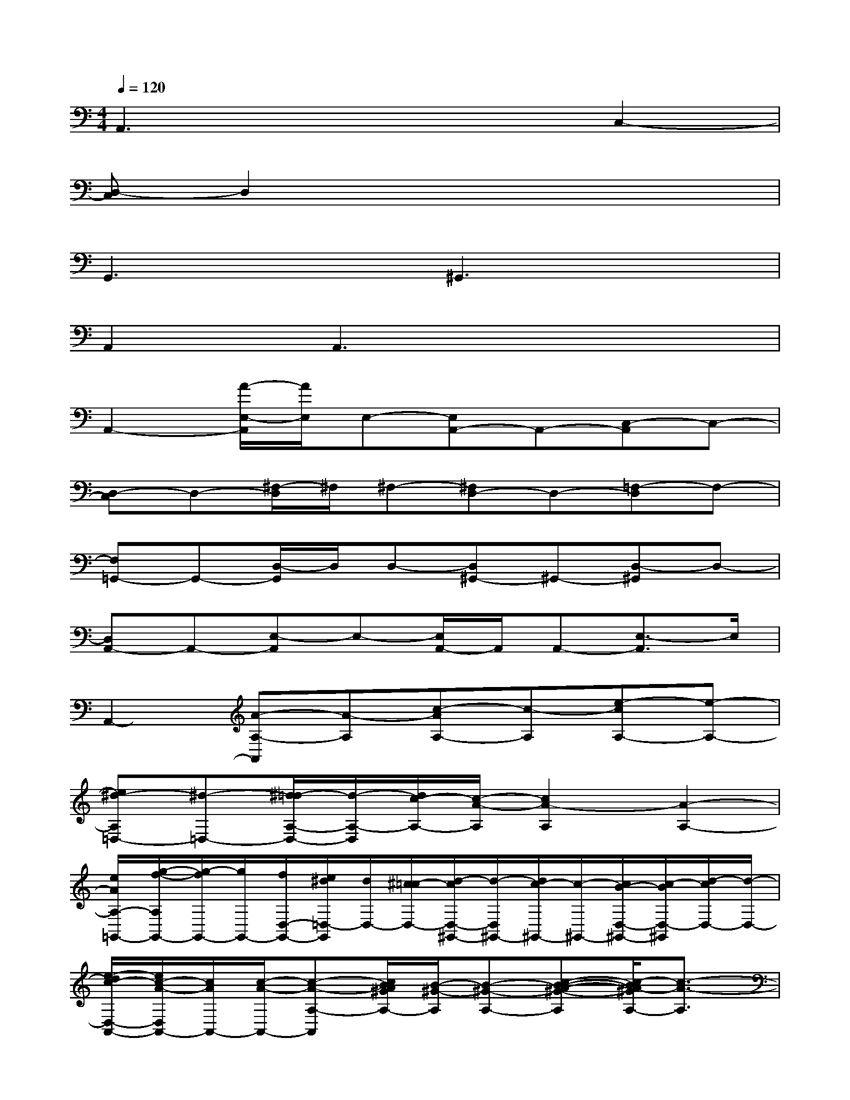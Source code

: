 X:1
T:
M:4/4
L:1/8
Q:1/4=120
K:C%0sharps
V:1
A,,3x3C,2-|
[D,-C,]D,2x4x|
G,,3x^G,,3x|
A,,2A,,3x3|
A,,2-[A/2-E,/2-A,,/2][A/2E,/2]E,-[E,A,,-]A,,-[C,-A,,]C,-|
[D,-C,]D,-[^F,/2-D,/2]^F,/2^F,-[^F,D,-]D,-[=F,-D,]F,-|
[F,=G,,-]G,,-[D,/2-G,,/2]D,/2D,-[D,^G,,-]^G,,-[D,-^G,,]D,-|
[D,A,,-]A,,-[E,-A,,]E,-[E,/2A,,/2-]A,,/2A,,-[E,3/2-A,,3/2]E,/2|
A,,2-[A-A,-A,,][A-A,][c-AA,-][c-A,][e-cA,-][e-A,-]|
[e^d-A,=D,-][^d-=D,-][^d/2=d/2-A,/2-D,/2-][d/2-A,/2-D,/2][d/2c/2-A,/2-][c/2-A/2-A,/2][c2A2-A,2][A2-A,2-]|
[e/2A/2A,/2-=G,,/2-][g/2-f/2-A,/2G,,/2-][g/2-f/2G,,/2-][g/2G,,/2-][f/2D,/2-G,,/2-][e/2^d/2=D,/2-G,,/2][d/2D,/2-][^c/2=c/2-D,/2-][d/2-c/2D,/2-^G,,/2-][d/2-D,/2^G,,/2-][d/2c/2-^G,,/2-][c/2-^G,,/2-][c/2B/2-D,/2-^G,,/2-][c/2-B/2D,/2-^G,,/2][d/2-c/2D,/2-][d/2-D,/2-]|
[e/2-d/2c/2-D,/2-A,,/2-][e/2c/2-A/2-D,/2A,,/2-][c/2A/2A,,/2-][c/2-A/2-A,,/2-][c-A-A,-A,,][c/2B/2A/2^G/2A,/2-][B/2-^G/2-A,/2][B-^G-A,-][c-B-A-^G-A,][c/2-B/2A/2-^G/2A,/2-][c3/2-A3/2-A,3/2]|
[cAA,,-]A,,-[A-A,-A,,][A-A,][c-AA,-][c-A,][e-cA,-][e-A,-]|
[e^d-A,=D,-][^d-=D,-][^d/2=d/2-A,/2-D,/2-][d/2-A,/2-D,/2][d/2c/2-A,/2-][c/2-A/2-A,/2][c2A2-A,2][A2-A,2]|
[c/2-A/2-=G,,/2-][d3/2-c3/2-B3/2-A3/2-G,,3/2-][d/2-c/2B/2-A/2D,/2-G,,/2-][d/2-B/2-D,/2-G,,/2][d-B-D,-][d/2B/2-^G/2-D,/2-^G,,/2-][B/2-^G/2-D,/2^G,,/2-][c/2-B/2A/2-^G/2^G,,/2-][d/2-c/2-B/2-A/2-^G,,/2-][d-cB-AD,-^G,,][d-B-D,-]|
[d/2B/2-D,/2-A,,/2-][B/2^A/2-D,/2=A,,/2-][^A/2=A,,/2-][A/2-A,,/2-][A/2^G/2-E,/2-A,,/2-][^G/2=G/2-E,/2-A,,/2][G/2E,/2-][^F/2-E,/2][^F/2=F/2-E,/2-][F/2E/2-E,/2-][E/2E,/2-][^D/2-E,/2][^D/2=D/2-E,/2-][D/2^C/2-E,/2-][^C/2E,/2-][=C/2-E,/2-]